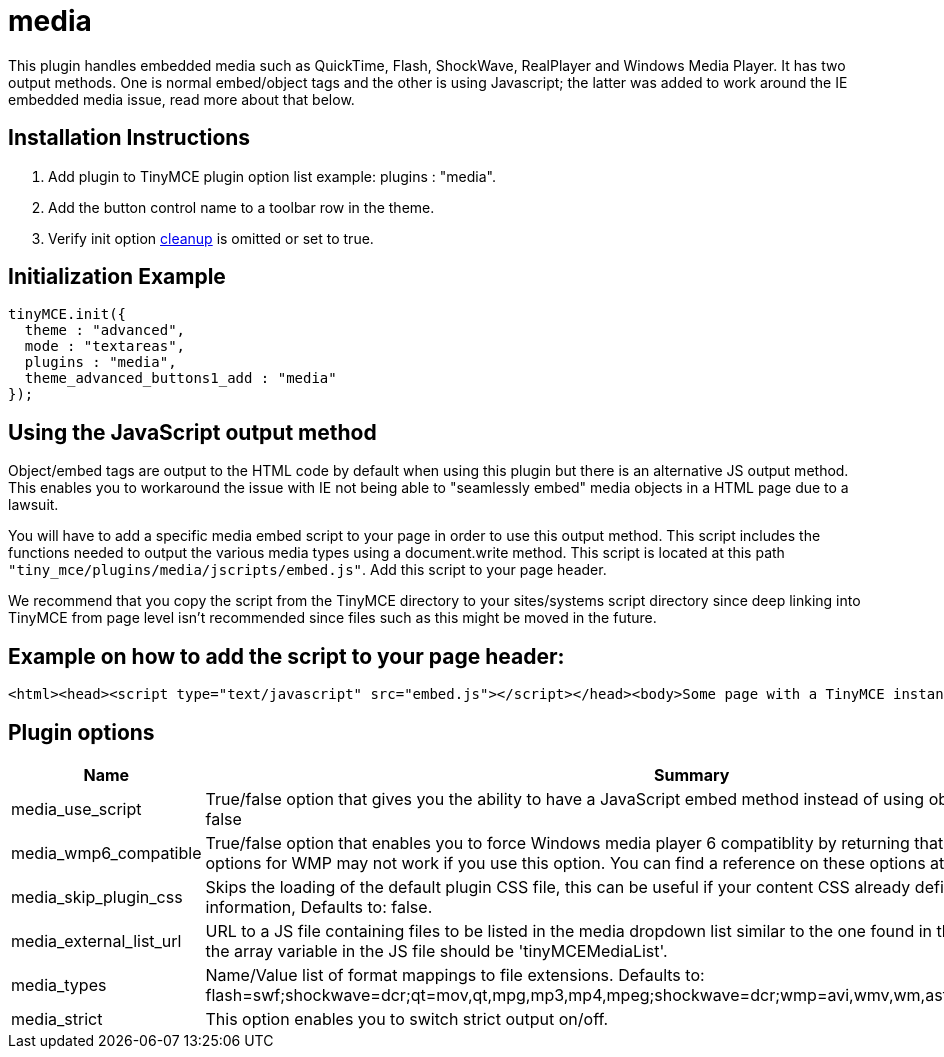:rootDir: ./../../
:partialsDir: {rootDir}partials/
= media

This plugin handles embedded media such as QuickTime, Flash, ShockWave, RealPlayer and Windows Media Player. It has two output methods. One is normal embed/object tags and the other is using Javascript; the latter was added to work around the IE embedded media issue, read more about that below.

[[installation-instructions]]
== Installation Instructions
anchor:installationinstructions[historical anchor]

. Add plugin to TinyMCE plugin option list example: plugins : "media".
. Add the button control name to a toolbar row in the theme.
. Verify init option link:/reference/configuration/cleanup/[cleanup] is omitted or set to true.

[[initialization-example]]
== Initialization Example
anchor:initializationexample[historical anchor]

[source,js]
----
tinyMCE.init({
  theme : "advanced",
  mode : "textareas",
  plugins : "media",
  theme_advanced_buttons1_add : "media"
});
----

[[using-the-javascript-output-method]]
== Using the JavaScript output method
anchor:usingthejavascriptoutputmethod[historical anchor]

Object/embed tags are output to the HTML code by default when using this plugin but there is an alternative JS output method. This enables you to workaround the issue with IE not being able to "seamlessly embed" media objects in a HTML page due to a lawsuit.

You will have to add a specific media embed script to your page in order to use this output method. This script includes the functions needed to output the various media types using a document.write method. This script is located at this path `"tiny_mce/plugins/media/jscripts/embed.js"`. Add this script to your page header.

We recommend that you copy the script from the TinyMCE directory to your sites/systems script directory since deep linking into TinyMCE from page level isn't recommended since files such as this might be moved in the future.

[[example-on-how-to-add-the-script-to-your-page-header]]
== Example on how to add the script to your page header:
anchor:exampleonhowtoaddthescripttoyourpageheader[historical anchor]

[source,html]
----
<html><head><script type="text/javascript" src="embed.js"></script></head><body>Some page with a TinyMCE instance.</body></html>
----

[[plugin-options]]
== Plugin options
anchor:pluginoptions[historical anchor]
[cols="2,3",]
|===
| Name | Summary

| media_use_script
| True/false option that gives you the ability to have a JavaScript embed method instead of using object/embed tags. Defaults to: false

| media_wmp6_compatible
| True/false option that enables you to force Windows media player 6 compatiblity by returning that clsid, but some features and options for WMP may not work if you use this option. You can find a reference on these options at w3schools. Defaults to: false

| media_skip_plugin_css
| Skips the loading of the default plugin CSS file, this can be useful if your content CSS already defined the media specific CSS information, Defaults to: false.

| media_external_list_url
| URL to a JS file containing files to be listed in the media dropdown list similar to the one found in the advimg dialog. The name of the array variable in the JS file should be 'tinyMCEMediaList'.

| media_types
| Name/Value list of format mappings to file extensions. Defaults to: flash=swf;shockwave=dcr;qt=mov,qt,mpg,mp3,mp4,mpeg;shockwave=dcr;wmp=avi,wmv,wm,asf,asx,wmx,wvx;rmp=rm,ra,ram.

| media_strict
| This option enables you to switch strict output on/off.
|===
